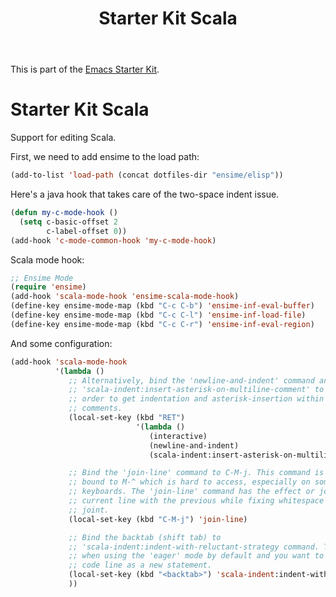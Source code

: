 #+TITLE: Starter Kit Scala
#+OPTIONS: toc:nil num:nil ^:nil

This is part of the [[file:starter-kit.org][Emacs Starter Kit]].

* Starter Kit Scala
  :PROPERTIES:
  :results:  silent
  :END:

Support for editing Scala.

First, we need to add ensime to the load path:

#+begin_src emacs-lisp
(add-to-list 'load-path (concat dotfiles-dir "ensime/elisp"))
#+end_src

Here's a java hook that takes care of the two-space indent issue.

#+BEGIN_SRC emacs-lisp
  (defun my-c-mode-hook ()
    (setq c-basic-offset 2
          c-label-offset 0))
  (add-hook 'c-mode-common-hook 'my-c-mode-hook)

#+END_SRC
Scala mode hook:
#+begin_src emacs-lisp
;; Ensime Mode
(require 'ensime)
(add-hook 'scala-mode-hook 'ensime-scala-mode-hook)
(define-key ensime-mode-map (kbd "C-c C-b") 'ensime-inf-eval-buffer)
(define-key ensime-mode-map (kbd "C-c C-l") 'ensime-inf-load-file)
(define-key ensime-mode-map (kbd "C-c C-r") 'ensime-inf-eval-region)
#+end_src

And some configuration:

#+begin_src emacs-lisp
  (add-hook 'scala-mode-hook
            '(lambda ()
               ;; Alternatively, bind the 'newline-and-indent' command and
               ;; 'scala-indent:insert-asterisk-on-multiline-comment' to RET in
               ;; order to get indentation and asterisk-insertion within multi-line
               ;; comments.
               (local-set-key (kbd "RET")
                              '(lambda ()
                                 (interactive)
                                 (newline-and-indent)
                                 (scala-indent:insert-asterisk-on-multiline-comment)))

               ;; Bind the 'join-line' command to C-M-j. This command is normally
               ;; bound to M-^ which is hard to access, especially on some European
               ;; keyboards. The 'join-line' command has the effect or joining the
               ;; current line with the previous while fixing whitespace at the
               ;; joint.
               (local-set-key (kbd "C-M-j") 'join-line)

               ;; Bind the backtab (shift tab) to
               ;; 'scala-indent:indent-with-reluctant-strategy command. This is usefull
               ;; when using the 'eager' mode by default and you want to "outdent" a
               ;; code line as a new statement.
               (local-set-key (kbd "<backtab>") 'scala-indent:indent-with-reluctant-strategy)
               ))
#+end_src
